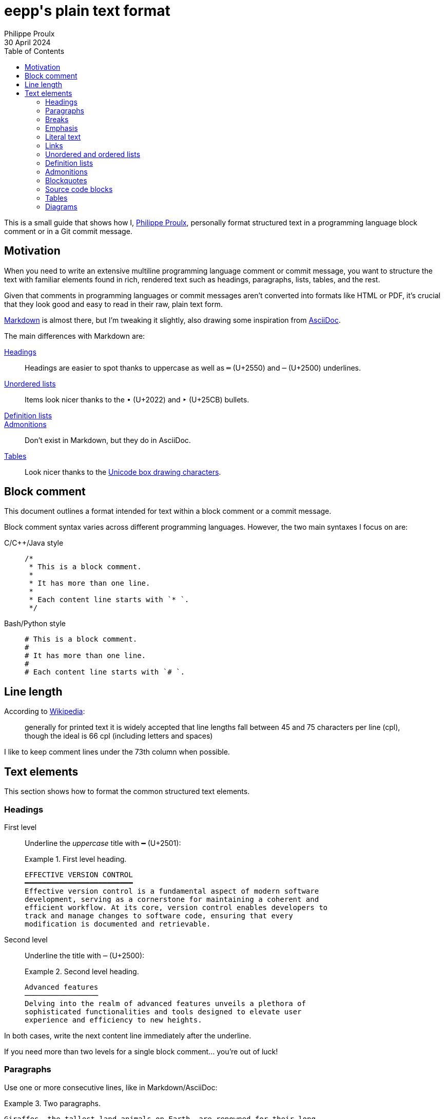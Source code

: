 = **eepp**'s plain text format
Philippe Proulx
30 April 2024
:toc: left

This is a small guide that shows how I,
https://eepp.ca/[Philippe Proulx], personally format structured text in
a programming language block comment or in a Git commit message.

== Motivation

When you need to write an extensive multiline programming language
comment or commit message, you want to structure the text with familiar
elements found in rich, rendered text such as headings, paragraphs,
lists, tables, and the rest.

Given that comments in programming languages or commit messages aren't
converted into formats like HTML or PDF, it's crucial that they look
good and easy to read in their raw, plain text form.

https://en.wikipedia.org/wiki/Markdown[Markdown] is almost there, but
I'm tweaking it slightly, also drawing some inspiration from
https://en.wikipedia.org/wiki/AsciiDoc[AsciiDoc].

The main differences with Markdown are:

<<headings>>::
    Headings are easier to spot thanks to uppercase as well as
    `═`{nbsp}(U+2550) and `─`{nbsp}(U+2500) underlines.

<<ul,Unordered lists>>::
    Items look nicer thanks to the `•`{nbsp}(U+2022) and
    `‣`{nbsp}(U+25CB) bullets.

<<dl>>::
<<admonitions>>::
    Don't exist in Markdown, but they do in AsciiDoc.

<<tables>>::
    Look nicer thanks to the
    https://en.wikipedia.org/wiki/Box-drawing_character[Unicode box drawing characters].

== Block comment

This document outlines a format intended for text within a block comment
or a commit message.

Block comment syntax varies across different programming languages.
However, the two main syntaxes I focus on are:

C/{cpp}/Java style:: {empty}
+
[source,c]
----
/*
 * This is a block comment.
 *
 * It has more than one line.
 *
 * Each content line starts with `* `.
 */
----

Bash/Python style:: {empty}
+
[source,python]
----
# This is a block comment.
#
# It has more than one line.
#
# Each content line starts with `# `.
----

== Line length

According to https://en.wikipedia.org/wiki/Line_length[Wikipedia]:

> generally for printed text it is widely accepted that line lengths
> fall between 45 and 75{nbsp}characters per line (cpl), though the
> ideal is 66{nbsp}cpl (including letters and spaces)

I like to keep comment lines under the 73th{nbsp}column when possible.

== Text elements

This section shows how to format the common structured text elements.

[[headings]]
=== Headings

First level::
    Underline the _uppercase_ title with `━`{nbsp}(U+2501):
+
.First level heading.
====
----
EFFECTIVE VERSION CONTROL
━━━━━━━━━━━━━━━━━━━━━━━━━
Effective version control is a fundamental aspect of modern software
development, serving as a cornerstone for maintaining a coherent and
efficient workflow. At its core, version control enables developers to
track and manage changes to software code, ensuring that every
modification is documented and retrievable.
----
====

Second level::
    Underline the title with `─`{nbsp}(U+2500):
+
.Second level heading.
====
----
Advanced features
─────────────────
Delving into the realm of advanced features unveils a plethora of
sophisticated functionalities and tools designed to elevate user
experience and efficiency to new heights.
----
====

In both cases, write the next content line immediately after the
underline.

If you need more than two levels for a single block comment... you're
out of luck!

=== Paragraphs

Use one or more consecutive lines, like in Markdown/AsciiDoc:

.Two paragraphs.
====
----
Giraffes, the tallest land animals on Earth, are renowned for their long
necks and unique spotted coats. Native primarily to the savannas and
woodlands of sub-Saharan Africa, these majestic creatures can reach
heights of up to 18 feet (5.5 meters).

Their height is an evolutionary adaptation that allows them to access
leaves and buds in treetops that few other animals can reach, primarily
feeding on the foliage of acacias.
----
====

Use an empty line between paragraphs.

=== Breaks

Fill the whole effective line with `┄`{nbsp}(U+2504) between two empty
lines:

.Break.
====
----
The historic town square is a charming place where locals and tourists
gather, surrounded by quaint shops and cafes. It's a hub of cultural
events, from lively street markets to festive parades.

┄┄┄┄┄┄┄┄┄┄┄┄┄┄┄┄┄┄┄┄┄┄┄┄┄┄┄┄┄┄┄┄┄┄┄┄┄┄┄┄┄┄┄┄┄┄┄┄┄┄┄┄┄┄┄┄┄┄┄┄┄┄┄┄┄┄┄┄┄┄┄┄

In the world of technology, artificial intelligence continues to
advance, revolutionizing industries and everyday life. From voice
assistants to autonomous vehicles, AI is shaping the future in
remarkable ways.
----
====

.Break within a list item.
====
----
To replace a bicycle tire:


1. Flip bike, release brake, remove wheel.

2. Use tire levers to remove the old tire from the rim.

3. Check rim for damage; remove any debris.

   ┄┄┄┄┄┄┄┄┄┄┄┄┄┄┄┄┄┄┄┄┄┄┄┄┄┄┄┄┄┄┄┄┄┄┄┄┄┄┄┄┄┄┄┄┄┄┄┄┄┄┄┄┄┄┄┄┄┄┄┄┄┄┄┄┄┄┄┄┄

   Mike skipped a thorough rim check while changing his bike tire.
   Overlooking a tiny metal shard, he confidently mounted and inflated
   the new tire. However, minutes into his ride, a sharp hiss deflated
   both the tire and his spirits. A detailed inspection could have
   prevented the puncture and frustration.

4. Place new tire partially on rim, insert tube, inflate slightly.

5. Fit tire onto rim completely, inflate to recommended pressure.
----
====

=== Emphasis

Options:

Use `_` or `*` around the text to emphasize::
+
.Emphasis with `_`.
====
----
Make sure to open the _first file_, otherwise [...]
----
====

Use uppercase to emphasize short words::
+
.Emphasis with uppercase.
====
----
Make sure NOT to send more than two packets [...]
----
====

Never break a line in the middle of some emphasized text.

=== Literal text

Use backticks (like in Markdown/AsciiDoc):

.Literal text.
====
----
The `_dataLen` variable below exists because [...]
----
====

Never break a line in the middle of some literal text.

[NOTE]
====
You may omit the backticks and append `()` to simple
function/method names:

----
Either call read() or close() with `fd`, but never [...]
----
====

=== Links

Options:

Reference style (preferred):: {empty}
+
. Insert `[__x__]`, where `__x__` is an incrementing link ID within the
  same block comment or commit message, after the relevant text.

. Write the actual URL after `[__x__]:&nbsp;` at the end of the
  comment/message, possibly under a "`Links`" or "`References`"
  heading.

+
.Link references.
====
----
MOMENTS OF WONDER
━━━━━━━━━━━━━━━━━
The morning sun shone brightly over the bustling city [1], its warm rays
reflecting off skyscrapers and filling the streets with a golden hue.
People moved briskly, starting their day with a sense of purpose and
energy, as the city awoke to endless possibilities.

High atop a distant, rugged mountain [2], a lone eagle soared
gracefully, its wings spread wide against the clear blue sky. Below, the
vast landscape stretched out in a tapestry of forests, rivers, and
meadows, all quietly observed from this majestic vantage point.

LINKS
━━━━━
[1]: https://www.ville.sorel-tracy.qc.ca/
[2]: https://skisaintbruno.ca/en/
----
====

Direct URL::
    Insert the URL directly into the text between `<` and `>`
    (like in Markdown):
+
.Direct URL link.
====
----
Docker build is a foundational process in containerization, pivotal for
creating Docker images from a Dockerfile (see
<https://docs.docker.com/engine/reference/builder/>) and a context. The
Dockerfile provides a set of instructions for building the image,
specifying the base image to use, the files to include, and the commands
to run.
----
====

=== Unordered and ordered lists

[[ul]] Unordered list::
    Start an item with `•`{nbsp}(U+2022), `‣`{nbsp}(U+25CB), or any dash
    codepoint (U+2043 is a nice one) followed with a single space:
+
.Unordered list.
====
----
You will need some:

• Kale, a nutrient-rich leafy green vegetable, kale is packed with
  vitamins A, K, and C.

• Almond milk, a dairy-free alternative to traditional milk, almond milk
  is low in calories and rich in vitamin E.

• Greek yogurt, a thick, creamy yogurt with a rich source of protein and
  probiotics.
----
====

Ordered list::
    Start an item with the `1.` (first level) or `a)` (second level)
    format followed with a single space:
+
.Ordered list.
====
----
To change your oil:

1. Warm up your car.
2. Drain old oil.
3. Replace oil filter.
4. Add new oil.
5. Check and clean up.
----
====

In general:

* _Don't_ indent a list, relative to the previous text element.
+
====
**Bad**:

----
To remove your chimney:

    1. Set up scaffolding and safety measures.
    2. Remove chimney structure from top down.
    3. Seal roof hole with matching materials.
    4. Repair interior structural damage.
    5. Clean and dispose of debris.

Make sure to [...]
----

**Good**:

----
To remove your chimney:

1. Set up scaffolding and safety measures.
2. Remove chimney structure from top down.
3. Seal roof hole with matching materials.
4. Repair interior structural damage.
5. Clean and dispose of debris.

Make sure to [...]
----
====

* If any list item, for a given level, has more than one line, then
  add an empty line between _each item_.
+
====
**Bad**:

----
• Kale.
• Almond milk, a dairy-free alternative to traditional milk, almond milk
  is low in calories and rich in vitamin E.
• Greek yogurt.
----

**Good**:

----
• Kale.

• Almond milk, a dairy-free alternative to traditional milk, almond milk
  is low in calories and rich in vitamin E.

• Greek yogurt.
----
====

* Make sure to indent the content so that the beginnings of item lines
  are vertically aligned with eachother.

* When you need more than one level, vertically align the bullet or
  number of the first nested item with the beginning of the content of
  the previous line:
+
.Many nested lists.
====
----
You will need:

‣ Kale, a nutrient-rich leafy green vegetable, kale is packed with
  vitamins A, K, and C.

  To prepare kale:

  1. Rinse the leaves thoroughly under cold running water
     to remove dirt.

  2. Strip the leafy parts from the tougher stems and discard stems.

  3. Chop the leaves into bite-sized pieces or tear them by hand:

     a) Spread the washed kale leaves on a cutting board.

     b) Fold each leaf in half lengthwise along the stem.

     c) Use a sharp knife to slice along the stem.

     d) Either:

        • Chop the de-stemmed leaves into smaller pieces.
        • Tear them by hand for a rustic look.

  4. Sauté, steam, or massage with dressing for salads as desired.

‣ Almond milk, a dairy-free alternative to traditional milk, almond milk
  is low in calories and rich in vitamin E.

‣ [...]
----
====

[[dl]]
=== Definition lists

Write:

. One or more definition terms on their own line, each one ending
  with `:`.
+
Add an empty line before the first term line.

. The common definition, indented with four spaces.

.Definition list.
====
----
The decoder is in one of the following states:

Open:
    In that case, it's:

    • Ready to receive and interpret data.
    • Actively processing incoming signals or information.

Closed:
Has an error:
    Not receiving or interpreting data and possibly unable to proceed
    with normal operations.

    The decoder might be experiencing a malfunction or issue
    in processing.
----
====

[[admonitions]]
=== Admonitions

Start the paragraph with one of:

* `CAUTION:{nbsp}`
* `IMPORTANT:{nbsp}`
* `NOTE:{nbsp}`
* `TIP:{nbsp}`
* `WARNING:{nbsp}`

.Single-paragraph admonition.
====
----
The sunsets over the tranquil ocean are a sight to behold, painting the
sky in breathtaking hues of orange and pink. The gentle waves lap at the
shore, creating a soothing rhythm that lulls beachgoers into a state of
relaxation.

IMPORTANT: Be aware of the changing tides and strong currents that can
swiftly turn a peaceful day at the beach into a dangerous situation.
Before taking a dip, make sure to check the local tide schedules and
swim in designated areas with lifeguards present.

By staying informed and exercising caution, you can ensure a safe and
enjoyable beach experience for yourself and your loved ones.
----
====

You may also draw a box using
https://en.wikipedia.org/wiki/Box-drawing_character[Unicode box drawing
characters] to add emphasis or to use multiple paragraphs:

.Admonition with multiple paragraphs.
====
----
The sunsets over the tranquil ocean are a sight to behold, painting the
sky in breathtaking hues of orange and pink. The gentle waves lap at the
shore, creating a soothing rhythm that lulls beachgoers into a state of
relaxation.

┌────────────────────────────────────────────────────────────────────┐
│ IMPORTANT: Be aware of the changing tides and strong currents that │
│ can swiftly turn a peaceful day at the beach into a dangerous      │
│ situation.                                                         │
│                                                                    │
│ Before taking a dip, make sure to check the local tide             │
│ schedules and swim in designated areas with lifeguards present.    │
└────────────────────────────────────────────────────────────────────┘

By staying informed and exercising caution, you can ensure a safe and
enjoyable beach experience for yourself and your loved ones.
----
====

=== Blockquotes

Use any of the text elements of this document, but prefix each line with
`>{nbsp}` (like in Markdown), even empty ones if they're part of the
same quote:

.Blockquote.
====
----
It has been said:

> Regular oil changes are essential for maintaining the health and
> longevity of your engine.
>
> In this procedure, we will walk you through the necessary steps to
> ensure a smooth and effective oil change process:
>
> 1. Warm up your car.
> 2. Drain old oil.
> 3. Replace oil filter.
> 4. Add new oil.
> 5. Check and clean up.

That being said, I think the above procedure lacks details.
----
====

[[code]]
=== Source code blocks

Indenting each line with four spaces (like in Markdown):

.Source code block.
====
----
With this function, the following code WILL leak:

    auto c = get_more(&stuff);

    if (c && c->has_val()) {
        stuff->apply(*c);
    }

Therefore, don't call the apply() method like this.
----
====

[[tables]]
=== Tables

Use the
https://en.wikipedia.org/wiki/Box-drawing_character[Unicode box drawing characters]
to draw eye-pleasing tables:

.Table.
====
----
╔════════════╤═════════╤════════════╗
║ Good       │ Average │ Bad        ║
╠════════════╪═════════╪════════════╣
║ Orange     │ Lemon   │ Strawberry ║
║ Cherry     │ Grape   │ Pineapple  ║
║ Watermelon │ Mango   │ Lychee     ║
║ Apricot    │ Guava   │ Kiwi       ║
╚════════════╧═════════╧════════════╝
----
====

Yes this is tedious, but you'll draw it once while many people will look
at it many times.

TIP: You may use online Unicode table drawing tools such as
https://ozh.github.io/ascii-tables/[ASCII Table Generator] with the
"`Unicode`" output style.

=== Diagrams

Of course you can't embed an image in plain text, but try to make the
most of what Unicode offers (for example,
https://en.wikipedia.org/wiki/Box-drawing_character[box drawing characters]
and
https://en.wikipedia.org/wiki/Geometric_Shapes_(Unicode_block)[geometric shapes])
to draw a diagram that can help the reader understand.

Indent any diagram with four spaces, like a <<code,source code block>>:

.Textual diagram.
====
----
The following illustration shows the meaning of the significant decoding
members in relation to a packet and a current buffer:

    ╔═══════════════════════════════════════════════════════════════════════════╗
    ║                                          Decoding head                    ║
    ║                                          ▼                                ║
    ║ Packet: ▒▒▒▒▒▒▒▒▒▒▒▒▒▒▒▒▒▒▒▒▒▒▒▒▒▒▒▒▒▒▒▒▒▒▒▒▒▒▒▒▒▒▒▒▒▒▒▒▒▒▒▒▒▒▒▒▒▒▒▒▒▒▒▒▒ ║
    ║ Buffer: ┊                         ▓▓▓▓▓▓▓▓▓▓▓▓▓▓▓▓▓▓▓▓▓▓▓▓▓▓▓▓          ┊ ║
    ║         ┊                         ┊      ┊                   ┊          ┊ ║
    ║         ┣┅┅ _mBufOffsetInCurPkt ┅┅┫      ┊                   ┊          ┊ ║
    ║         ┣┅┅┅┅┅ _mHeadOffsetInCurPkt ┅┅┅┅┅┫                   ┊          ┊ ║
    ║         ┊                         ┣┅┅┅┅┅┅ _mBuf.size() ┅┅┅┅┅┅┫          ┊ ║
    ║         ┣┅┅┅┅┅┅┅┅┅┅┅┅┅┅┅┅┅┅ _mCurPktExpectedLens.total ┅┅┅┅┅┅┅┅┅┅┅┅┅┅┅┅┅┫ ║
    ╚═══════════════════════════════════════════════════════════════════════════╝
----
====
